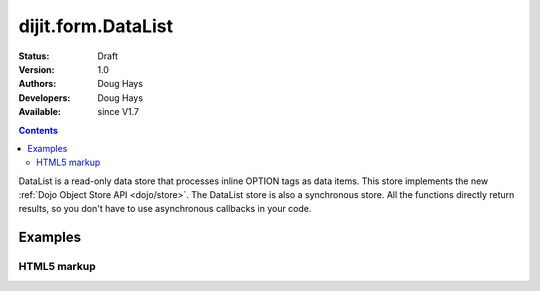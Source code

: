 .. _dijit/form/DataList:

===================
dijit.form.DataList
===================

:Status: Draft
:Version: 1.0
:Authors: Doug Hays
:Developers: Doug Hays
:Available: since V1.7

.. contents::
    :depth: 2

DataList is a read-only data store that processes inline OPTION tags as data items.
This store implements the new :ref:`Dojo Object Store API <dojo/store>`.
The DataList store is also a synchronous store.
All the functions directly return results, so you don't have to use asynchronous callbacks in your code.


Examples
========

HTML5 markup
------------

.. html ::

  <select data-dojo-type="dijit.form.DataList" data-dojo-props='id:"fruit"' >
        <option value="Ap">Apples</option>
        <option value="Ba">Bananas</option>
        <option value="Bl">Blueberries</option>
        <option value="Or">Oranges</option>
  </select>

  <script type="text/javascript">
        var store = dijit.byId('fruit');
        alert('fruit that start with "B" = ' + store.query({name:/^B.*/}).map(function(option){ return option.name; }));
  </script>

.. image:: DataList.png
